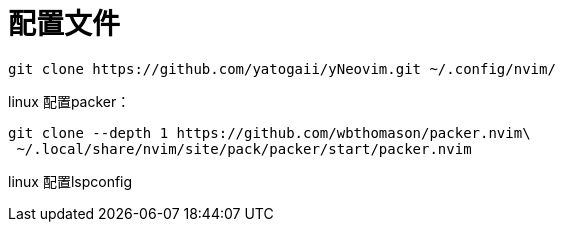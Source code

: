 = 配置文件

[source]
----
git clone https://github.com/yatogaii/yNeovim.git ~/.config/nvim/
----

linux 配置packer：
[source]
----
git clone --depth 1 https://github.com/wbthomason/packer.nvim\
 ~/.local/share/nvim/site/pack/packer/start/packer.nvim
----

linux 配置lspconfig

